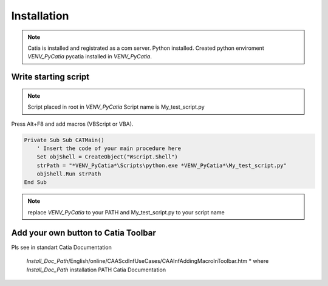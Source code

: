 .. _MacroButton_in_Catia:

Installation
============

.. note::

    Catia is installed and registrated as a com server.
    Python installed.
    Created python enviroment *VENV_PyCatia*
    pycatia installed in *VENV_PyCatia*.

Write starting script
-----------------

.. note::

    Script placed in root in *VENV_PyCatia*
    Script name is My_test_script.py

Press Alt+F8 and add macros (VBScript or VBA).

.. code::

    Private Sub Sub CATMain()
        ' Insert the code of your main procedure here
        Set objShell = CreateObject("Wscript.Shell")
        strPath = "*VENV_PyCatia*\Scripts\python.exe *VENV_PyCatia*\My_test_script.py"
        objShell.Run strPath
    End Sub

.. note::

    replace *VENV_PyCatia* to your PATH and My_test_script.py to your script name


Add your own button to Catia Toolbar
-----------------

Pls see in standart Catia Documentation

 *Install_Doc_Path*/English/online/CAAScdInfUseCases/CAAInfAddingMacroInToolbar.htm
 * where *Install_Doc_Path* installation PATH Catia Documentation

